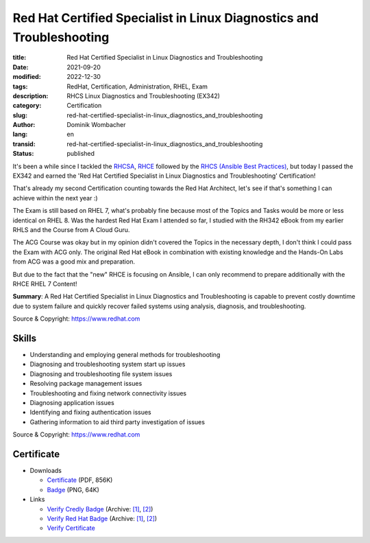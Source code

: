 .. SPDX-FileCopyrightText: 2023 Dominik Wombacher <dominik@wombacher.cc>
..
.. SPDX-License-Identifier: CC-BY-SA-4.0

Red Hat Certified Specialist in Linux Diagnostics and Troubleshooting
#####################################################################

:title: Red Hat Certified Specialist in Linux Diagnostics and Troubleshooting
:date: 2021-09-20
:modified: 2022-12-30
:tags: RedHat, Certification, Administration, RHEL, Exam
:description: RHCS Linux Diagnostics and Troubleshooting (EX342)
:category: Certification
:slug: red-hat-certified-specialist-in-linux_diagnostics_and_troubleshooting
:author: Dominik Wombacher
:lang: en
:transid: red-hat-certified-specialist-in-linux_diagnostics_and_troubleshooting 
:status: published

It's been a while since I tackled the `RHCSA <{filename}red-hat-certified-system-administrator-rhel-8_en.rst>`_, 
`RHCE <{filename}red-hat-certified-engineer-ansible-28-rhel-8_en.rst>`_ followed by the 
`RHCS (Ansible Best Practices) <{filename}red-hat-certified-specialist-in-advanced-automation-ansible-best-practices-ansible-28-tower-35-rhel-8_en.rst>`_, 
but today I passed the EX342 and earned the 'Red Hat Certified Specialist in Linux Diagnostics and Troubleshooting' Certification!

That's already my second Certification counting towards the Red Hat Architect, let's see if that's something I can achieve within the next year :)

The Exam is still based on RHEL 7, what's probably fine because most of the Topics and Tasks would be more or less identical on RHEL 8. 
Was the hardest Red Hat Exam I attended so far, I studied with the RH342 eBook from my earlier RHLS and the Course from A Cloud Guru.

The ACG Course was okay but in my opinion didn't covered the Topics in the necessary depth, I don't think I could pass the Exam with ACG only. 
The original Red Hat eBook in combination with existing knowledge and the Hands-On Labs from ACG was a good mix and preparation.

But due to the fact that the "new" RHCE is focusing on Ansible, I can only recommend to prepare additionally with the RHCE RHEL 7 Content!

**Summary**: A Red Hat Certified Specialist in Linux Diagnostics and Troubleshooting is capable to prevent costly downtime due to system failure and quickly recover failed systems using analysis, diagnosis, and troubleshooting.

Source & Copyright: https://www.redhat.com

Skills
******

- Understanding and employing general methods for troubleshooting

- Diagnosing and troubleshooting system start up issues

- Diagnosing and troubleshooting file system issues

- Resolving package management issues

- Troubleshooting and fixing network connectivity issues

- Diagnosing application issues

- Identifying and fixing authentication issues

- Gathering information to aid third party investigation of issues

Source & Copyright: https://www.redhat.com

Certificate
***********

- Downloads

  - `Certificate </certificates/Red_Hat_Certificate_COE-diag-trblshoot_Dominik_Wombacher.pdf>`_ (PDF, 856K)
  
  - `Badge </certificates/Red_Hat_Certificate_COE-diag-trblshoot_Dominik_Wombacher.png>`_ (PNG, 64K)

- Links

  - `Verify Credly Badge <https://www.credly.com/badges/a9370b15-4363-4c87-adfd-84d33218b004/public_url>`__
    (Archive: `[1] <https://web.archive.org/web/20221230161109/https://www.credly.com/badges/a9370b15-4363-4c87-adfd-84d33218b004/public_url>`__, 
    `[2] <https://archive.today/2022.12.30-161125/https://www.credly.com/badges/a9370b15-4363-4c87-adfd-84d33218b004/public_url>`__)

  - `Verify Red Hat Badge <https://rhtapps.redhat.com/certifications/badge/verify/YB2FOP3QSCV3PTZRLMFMRR54AUAEQU3CUPSQX2KSDXT6RW46LQ34ER3IZWRAFRSW6H6AKMWNCAWF4J4CANLMSLT4HHG2CEXIY5VD4KY=>`__
    (Archive: `[1] <https://web.archive.org/web/20210920125007/https://rhtapps.redhat.com/certifications/badge/verify/YB2FOP3QSCV3PTZRLMFMRR54AUAEQU3CUPSQX2KSDXT6RW46LQ34ER3IZWRAFRSW6H6AKMWNCAWF4J4CANLMSLT4HHG2CEXIY5VD4KY=>`__,
    `[2] <https://archive.ph/2021.09.20-124940/https://rhtapps.redhat.com/certifications/badge/verify/YB2FOP3QSCV3PTZRLMFMRR54AUAEQU3CUPSQX2KSDXT6RW46LQ34ER3IZWRAFRSW6H6AKMWNCAWF4J4CANLMSLT4HHG2CEXIY5VD4KY=>`__)

  - `Verify Certificate <https://rhtapps.redhat.com/verify/?certId=210-065-546>`_

